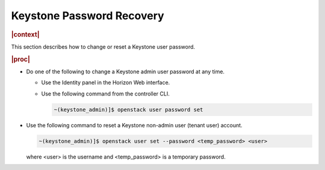 
.. not1578924824783
.. _password-recovery:

==========================
Keystone Password Recovery
==========================

.. rubric:: |context|

This section describes how to change or reset a Keystone user password.

.. rubric:: |proc|

-   Do one of the following to change a Keystone admin user password at any
    time.


    -   Use the Identity panel in the Horizon Web interface.

    -   Use the following command from the controller CLI.

        .. code-block:: none

            ~(keystone_admin)]$ openstack user password set

-   Use the following command to reset a Keystone non-admin user \(tenant user\) account.

    .. code-block:: none

        ~(keystone_admin)]$ openstack user set --password <temp_password> <user>

    where <user> is the username and <temp\_password> is a temporary password.

.. only:: partner

    .. include:: /_includes/dm-credentials-on-keystone-pwds.rest
